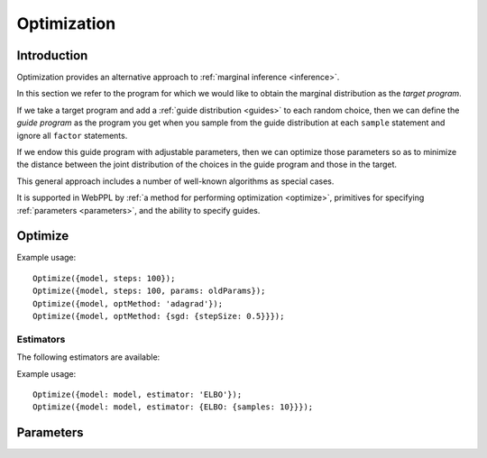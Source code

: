 .. _optimization:

Optimization
============

Introduction
~~~~~~~~~~~~

Optimization provides an alternative approach to :ref:`marginal
inference <inference>`.

In this section we refer to the program for which we would like to
obtain the marginal distribution as the *target program*.

If we take a target program and add a :ref:`guide distribution
<guides>` to each random choice, then we can define the *guide
program* as the program you get when you sample from the guide
distribution at each ``sample`` statement and ignore all ``factor``
statements.

If we endow this guide program with adjustable parameters, then we can
optimize those parameters so as to minimize the distance between the
joint distribution of the choices in the guide program and those in
the target.

This general approach includes a number of well-known algorithms as
special cases.

It is supported in WebPPL by :ref:`a method for performing
optimization <optimize>`, primitives for specifying :ref:`parameters
<parameters>`, and the ability to specify guides.

.. _optimize:

Optimize
~~~~~~~~

.. js:function:: Optimize(options)

   :param object options: Optimization options.
   :returns: Nothing.

   Optimizes the parameters of the guide program specified by the
   ``model`` option.

   The following options are supported:

   .. describe:: model

      A function of zero arguments that specifies the target and guide
      programs.

      This option must be present.

   .. describe:: steps

      The number of optimization steps to take.

      Default: ``1``

   .. describe:: optMethod

      The optimization method used. The following methods are
      available:

      * ``'sgd'``
      * ``'adagrad'``
      * ``'rmsprop'``
      * ``'adam'``

      Each method takes a ``stepSize`` sub-option, see below for
      example usage. Additional method specific options are available,
      see the `adnn optimization module`_ for details.

      Default: ``'adam'``

   .. describe:: estimator

      Specifies the optimization objective and the method used to
      estimate its gradients. See `Estimators`_.

      Default: ``ELBO``

   .. describe:: params

      Initial parameter values.

      Default: ``{}``

   .. describe:: verbose

      Default: ``true``


Example usage::

  Optimize({model, steps: 100});
  Optimize({model, steps: 100, params: oldParams});
  Optimize({model, optMethod: 'adagrad'});
  Optimize({model, optMethod: {sgd: {stepSize: 0.5}}});

Estimators
++++++++++

The following estimators are available:

.. _elbo:

.. describe:: ELBO

   This is the evidence lower bound (ELBO). Optimizing this objective
   yields variational inference.

   For best performance use :js:func:`mapData` in place of
   :js:func:`map` where possible when optimizing this objective. The
   conditional independence information this provides is used to
   reduce the variance of gradient estimates which can significantly
   improve performance, particularly in the presence of discrete
   random choices. Data sub-sampling is also supported through the use
   of :js:func:`mapData`.

   The following options are supported:

   .. describe:: samples

      The number of samples to take for each gradient estimate.

      Default: ``1``

   .. describe:: avgBaselines

      Enable the "average baseline removal" variance reduction
      strategy.

      Default: ``true``

   .. describe:: avgBaselineDecay

      The decay rate used in the exponential moving average used to
      estimate baselines.

      Default: ``0.9``

Example usage::

  Optimize({model: model, estimator: 'ELBO'});
  Optimize({model: model, estimator: {ELBO: {samples: 10}}});

.. _parameters:

Parameters
~~~~~~~~~~

.. _param:

.. js:function:: param([options])

   Retrieves the value of a parameter by name. If the parameter does
   not exist, it is created and initialized with a draw from a
   Gaussian distribution.

   The following options are supported:

   .. describe:: dims

      When ``dims`` is given, ``param`` returns a tensor of dimension
      ``dims``. In this case ``dims`` should be an array.

      When ``dims`` is omitted, ``param`` returns a scalar.

   .. describe:: mu

      The mean of the Gaussian distribution from which the initial
      parameter value is drawn.

      Default: ``0``

   .. describe:: sigma

      The standard deviation of the Gaussian distribution from which
      the initial parameter value is drawn. Specify a standard
      deviation of ``0`` to deterministically initialize the parameter
      to ``mu``.

      Default: ``0.1``

   .. describe:: name

      The name of the parameter to retrieve. If ``name`` is omitted a
      default name is automatically generated based on the current
      stack address, relative to the current coroutine.

   Examples::

     param()
     param({name: 'myparam'})
     param({mu: 0, sigma: 0.01, name: 'myparam'})
     param({dims: [10, 10]})

.. js:function:: modelParam([options])

   An analog of ``param`` used to create or retrieve a parameter that
   can be used directly in the model.

   Optimizing the :ref:`ELBO <elbo>` yields maximum likelihood
   estimation for model parameters. ``modelParam`` cannot used with
   other inference strategies as it does not have an interpretation in
   the fully Bayesian setting. Attempting to do so will raise an
   exception.

   ``modelParam`` supports the same options as ``param``. See the
   :ref:`documentation for param <param>` for details.

.. _adnn optimization module: https://github.com/dritchie/adnn/tree/master/opt
